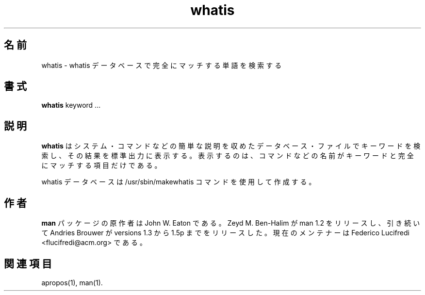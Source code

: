 .\"
.\" Generated automatically from whatis.1.in by the
.\" configure script.
.\"
.\" Man page for whatis
.\"
.\" Copyright (c) 1990, 1991, John W. Eaton.
.\"
.\" You may distribute under the terms of the GNU General Public
.\" License as specified in the README file that comes with the man 1.0
.\" distribution.  
.\"
.\" John W. Eaton
.\" jwe@che.utexas.edu
.\" Department of Chemical Engineering
.\" The University of Texas at Austin
.\" Austin, Texas  78712
.\"
.\" Japanese Version Copyright (c) 1997 HANATAKA Shinya
.\"         all rights reserved.
.\" Translated Thu Jan 29 01:52:06 JST 1998
.\"         by HANATAKA Shinya <hanataka@abyss.rim.or.jp>
.\" Updated Mon 6 Dec 1999 by NAKANO Takeo <nakano@apm.seikei.ac.jp>
.\"
.\" Updated Sun Apr 10 17:49:30 JST 2011
.\"         by TACHIBANA Akira <tati@kc5.so-net.ne.jp>
.\"
.TH whatis 1 "September 19, 2005"
.LO 1
.SH 名前
whatis \- whatis データベースで完全にマッチする単語を検索する
.SH 書式
.BI whatis
keyword ...
.SH 説明
.B whatis
はシステム・コマンドなどの簡単な説明を収めたデータベース・ファイルで
キーワードを検索し、その結果を標準出力に表示する。
表示するのは、コマンドなどの名前がキーワードと完全にマッチする項目だけである。

whatis データベースは /usr/sbin/makewhatis コマンドを使用して作成する。
.SH 作者
.B "man"
パッケージの原作者は John W. Eaton である。
Zeyd M. Ben-Halim が man 1.2 をリリースし、引き続いて Andries Brouwer が
versions 1.3 から 1.5p までをリリースした。
現在のメンテナーは Federico Lucifredi <flucifredi@acm.org> である。
.SH 関連項目
apropos(1), man(1).

